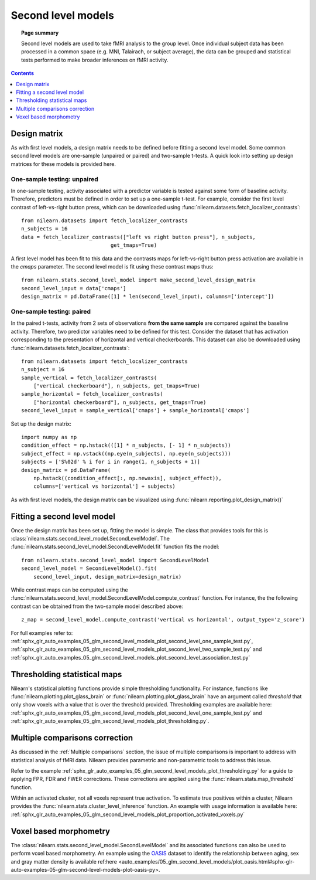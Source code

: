 .. _second_level_model:

===================
Second level models
===================

.. topic:: **Page summary**

   Second level models are used to take fMRI analysis to the group level. Once individual subject data has been processed in a common space (e.g. MNI, Talairach, or subject average), the data can be grouped and statistical tests  performed to make broader inferences on fMRI activity.

.. contents:: **Contents**
    :local:
    :depth: 1


Design matrix
=============

As with first level models, a design matrix needs to be defined before fitting a second level model. Some common second level models are one-sample (unpaired or paired) and two-sample t-tests. A quick look into setting up design matrices for these models is provided here.


One-sample testing: unpaired
----------------------------

In one-sample testing, activity associated with a predictor variable is tested against some form of baseline activity. Therefore, predictors must be defined in order to set up a one-sample t-test. For example, consider the first level contrast of left-vs-right button press, which can be downloaded using :func:`nilearn.datasets.fetch_localizer_contrasts`::

  from nilearn.datasets import fetch_localizer_contrasts
  n_subjects = 16
  data = fetch_localizer_contrasts(["left vs right button press"], n_subjects,
                               get_tmaps=True)

A first level model has been fit to this data and the contrasts maps for left-vs-right button press activation are available in the `cmaps` parameter. The second level model is fit using these contrast maps thus::

  from nilearn.stats.second_level_model import make_second_level_design_matrix
  second_level_input = data['cmaps']
  design_matrix = pd.DataFrame([1] * len(second_level_input), columns=['intercept'])


One-sample testing: paired
--------------------------

In the paired t-tests, activity from 2 sets of observations **from the same sample** are compared against the baseline activity. Therefore, two predictor variables need to be defined for this test. Consider the dataset that has activation corresponding to the presentation of horizontal and vertical checkerboards. This dataset can also be downloaded using :func:`nilearn.datasets.fetch_localizer_contrasts`::

  from nilearn.datasets import fetch_localizer_contrasts
  n_subject = 16
  sample_vertical = fetch_localizer_contrasts(
      ["vertical checkerboard"], n_subjects, get_tmaps=True)
  sample_horizontal = fetch_localizer_contrasts(
      ["horizontal checkerboard"], n_subjects, get_tmaps=True)
  second_level_input = sample_vertical['cmaps'] + sample_horizontal['cmaps']

Set up the design matrix::

  import numpy as np
  condition_effect = np.hstack(([1] * n_subjects, [- 1] * n_subjects))
  subject_effect = np.vstack((np.eye(n_subjects), np.eye(n_subjects)))
  subjects = ['S%02d' % i for i in range(1, n_subjects + 1)]
  design_matrix = pd.DataFrame(
      np.hstack((condition_effect[:, np.newaxis], subject_effect)),
      columns=['vertical vs horizontal'] + subjects)

As with first level models, the design matrix can be visualized using :func:`nilearn.reporting.plot_design_matrix()`

.. image:: ../auto_examples/05_glm_second_level_models/images/sphx_glr_plot_second_level_paired_sample_test_001.png
   :target: ../auto_examples/05_glm_second_level_models/plot_second_level_two_sample_test.html


Fitting a second level model
============================

Once the design matrix has been set up, fitting the model is simple. The class that provides tools for this is :class:`nilearn.stats.second_level_model.SecondLevelModel`. The :func:`nilearn.stats.second_level_model.SecondLevelModel.fit` function fits the model::

  from nilearn.stats.second_level_model import SecondLevelModel
  second_level_model = SecondLevelModel().fit(
      second_level_input, design_matrix=design_matrix)


While contrast maps can be computed using the :func:`nilearn.stats.second_level_model.SecondLevelModel.compute_contrast` function. For instance, the the following  contrast can be obtained from the two-sample model described above::

  z_map = second_level_model.compute_contrast('vertical vs horizontal', output_type='z_score')


For full examples refer to: :ref:`sphx_glr_auto_examples_05_glm_second_level_models_plot_second_level_one_sample_test.py`, :ref:`sphx_glr_auto_examples_05_glm_second_level_models_plot_second_level_two_sample_test.py` and :ref:`sphx_glr_auto_examples_05_glm_second_level_models_plot_second_level_association_test.py`


Thresholding statistical maps
=============================

Nilearn's statistical plotting functions provide simple thresholding functionality. For instance, functions like :func:`nilearn.plotting.plot_glass_brain` or :func:`nilearn.plotting.plot_glass_brain` have an argument called `threshold` that only show voxels with a value that is over the threshold provided. Thresholding examples are available here: :ref:`sphx_glr_auto_examples_05_glm_second_level_models_plot_second_level_one_sample_test.py` and :ref:`sphx_glr_auto_examples_05_glm_second_level_models_plot_thresholding.py`.


Multiple comparisons correction
===============================

As discussed in the :ref:`Multiple comparisons` section, the issue of multiple comparisons is important to address with statistical analysis of fMRI data. Nilearn provides parametric and non-parametric tools to address this issue.

Refer to the example :ref:`sphx_glr_auto_examples_05_glm_second_level_models_plot_thresholding.py` for a guide to applying FPR, FDR and FWER corrections. These corrections are applied using the :func:`nilearn.stats.map_threshold` function.

Within an activated cluster, not all voxels represent true activation. To estimate true positives within a cluster, Nilearn provides the :func:`nilearn.stats.cluster_level_inference` function. An example with usage information is available here: :ref:`sphx_glr_auto_examples_05_glm_second_level_models_plot_proportion_activated_voxels.py`


Voxel based morphometry
=======================

The :class:`nilearn.stats.second_level_model.SecondLevelModel` and its associated functions can also be used to perform voxel based morphometry. An example using the `OASIS <http://www.oasis-brains.org/>`_ dataset to identify the relationship between aging, sex and gray matter density is available ref:here <auto_examples/05_glm_second_level_models/plot_oasis.html#sphx-glr-auto-examples-05-glm-second-level-models-plot-oasis-py>.
